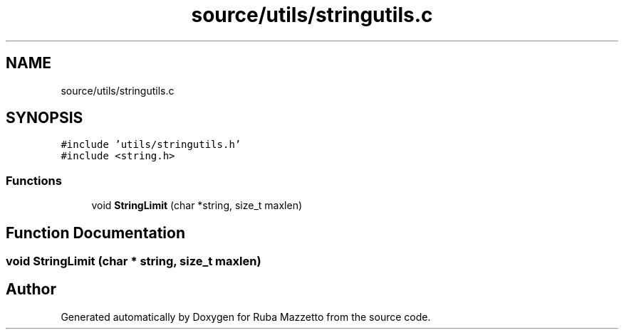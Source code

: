 .TH "source/utils/stringutils.c" 3 "Tue May 10 2022" "Ruba Mazzetto" \" -*- nroff -*-
.ad l
.nh
.SH NAME
source/utils/stringutils.c
.SH SYNOPSIS
.br
.PP
\fC#include 'utils/stringutils\&.h'\fP
.br
\fC#include <string\&.h>\fP
.br

.SS "Functions"

.in +1c
.ti -1c
.RI "void \fBStringLimit\fP (char *string, size_t maxlen)"
.br
.in -1c
.SH "Function Documentation"
.PP 
.SS "void StringLimit (char * string, size_t maxlen)"

.SH "Author"
.PP 
Generated automatically by Doxygen for Ruba Mazzetto from the source code\&.
